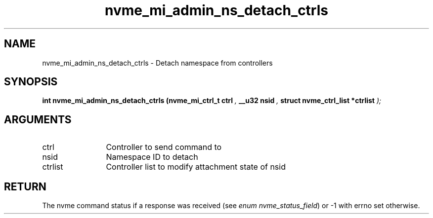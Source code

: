.TH "nvme_mi_admin_ns_detach_ctrls" 9 "nvme_mi_admin_ns_detach_ctrls" "September 2023" "libnvme API manual" LINUX
.SH NAME
nvme_mi_admin_ns_detach_ctrls \- Detach namespace from controllers
.SH SYNOPSIS
.B "int" nvme_mi_admin_ns_detach_ctrls
.BI "(nvme_mi_ctrl_t ctrl "  ","
.BI "__u32 nsid "  ","
.BI "struct nvme_ctrl_list *ctrlist "  ");"
.SH ARGUMENTS
.IP "ctrl" 12
Controller to send command to
.IP "nsid" 12
Namespace ID to detach
.IP "ctrlist" 12
Controller list to modify attachment state of nsid
.SH "RETURN"
The nvme command status if a response was received (see
\fIenum nvme_status_field\fP) or -1 with errno set otherwise.
